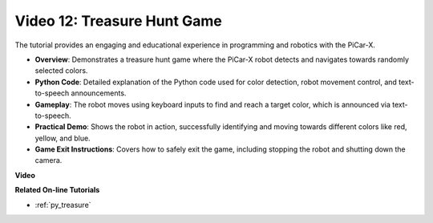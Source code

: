 Video 12: Treasure Hunt Game
============================================

The tutorial provides an engaging and educational experience in programming and robotics with the PiCar-X.

* **Overview**: Demonstrates a treasure hunt game where the PiCar-X robot detects and navigates towards randomly selected colors.
* **Python Code**: Detailed explanation of the Python code used for color detection, robot movement control, and text-to-speech announcements.
* **Gameplay**: The robot moves using keyboard inputs to find and reach a target color, which is announced via text-to-speech.
* **Practical Demo**: Shows the robot in action, successfully identifying and moving towards different colors like red, yellow, and blue.
* **Game Exit Instructions**: Covers how to safely exit the game, including stopping the robot and shutting down the camera.


**Video**

.. raw:: html

    <iframe width="700" height="500" src="https://www.youtube.com/embed/sT7hEXe1byE?si=R1qGtVFpxP_JtH1m" title="YouTube video player" frameborder="0" allow="accelerometer; autoplay; clipboard-write; encrypted-media; gyroscope; picture-in-picture; web-share" allowfullscreen></iframe>

**Related On-line Tutorials**

* :ref:`py_treasure`